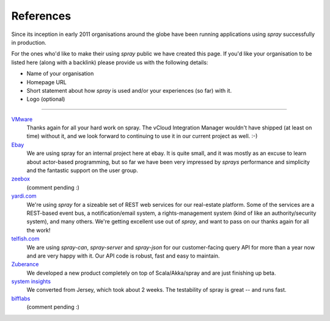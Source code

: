 References
==========

Since its inception in early 2011 organisations around the globe have been running applications using *spray*
successfully in production.

For the ones who'd like to make their using *spray* public we have created this page. If you'd like your organisation
to be listed here (along with a backlink) please provide us with the following details:

- Name of your organisation
- Homepage URL
- Short statement about how *spray* is used and/or your experiences (so far) with it.
- Logo (optional)

----

`VMware <http://www.vmware.com>`_
  Thanks again for all your hard work on spray. The vCloud Integration Manager wouldn't have shipped (at least on time)
  without it, and we look forward to continuing to use it in our current project as well. :-)

`Ebay <http://www.ebay.com>`_
  We are using spray for an internal project here at ebay. It is quite small, and it was mostly as an excuse to learn
  about actor-based programming, but so far we have been very impressed by *sprays* performance and simplicity and the
  fantastic support on the user group.

`zeebox <http://www.zeebox.com>`_
  (comment pending :)

`yardi.com <http://www.yardi.com>`_
  We're using *spray* for a sizeable set of REST web services for our real-estate platform. Some of the services are a
  REST-based event bus, a notification/email system, a rights-management system (kind of like an authority/security
  system), and many others. We're getting excellent use out of *spray*, and want to pass on our thanks again for all
  the work!

`telfish.com <http://www.telfish.com>`_
  We are using *spray-can*, *spray-server* and *spray-json* for our customer-facing query API for more than a year now
  and are very happy with it. Our API code is robust, fast and easy to maintain.

`Zuberance <http://www.zuberance.com>`_
  We developed a new product completely on top of Scala/Akka/spray and are just finishing up beta.

`system insights <http://systeminsights.com>`_
  We converted from Jersey, which took about 2 weeks. The testability of spray is great -- and runs fast.

`bifflabs <http://www.bifflabs.com>`_
  (comment pending :)
